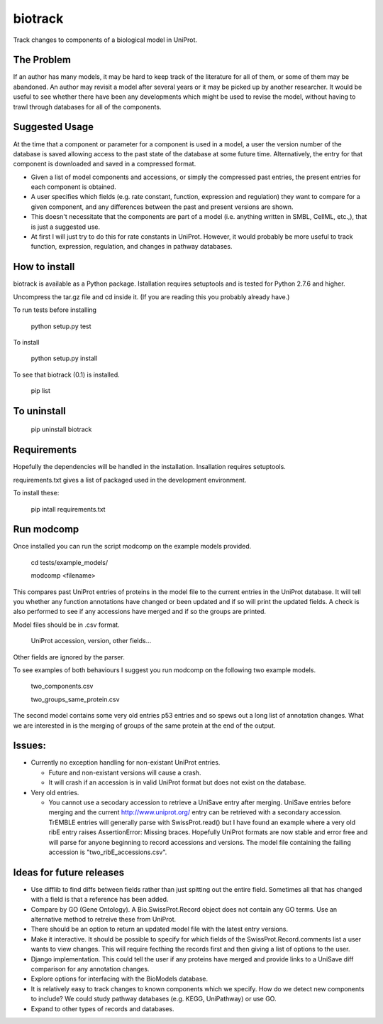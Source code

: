 ========
biotrack
========

Track changes to components of a biological model in UniProt.


The Problem
-----------

If an author has many models, it may be hard to keep track of the literature for
all of them, or some of them may be abandoned. An author may revisit a model
after several years or it may be picked up by another researcher. It would be
useful to see whether there have been any developments which might be used to
revise the model, without having to trawl through databases for all of the
components.

Suggested Usage
---------------

At the time that a component or parameter for a component is used in a
model, a user the version number of the database is saved allowing
access to the past state of the database at some future
time. Alternatively, the entry for that component is downloaded and
saved in a compressed format.

* Given a list of model components and accessions, or simply the compressed past
  entries, the present entries for each component is obtained.

* A user specifies which fields (e.g. rate constant, function, expression and
  regulation) they want to compare for a given component, and any differences
  between the past and present versions are shown.

* This doesn't necessitate that the components are part of a model
  (i.e. anything written in SMBL, CellML, etc.,), that is just a suggested
  use.

* At first I will just try to do this for rate constants in UniProt. However, it
  would probably be more useful to track function, expression, regulation,
  and changes in pathway databases.


How to install
--------------

biotrack is available as a Python package. Istallation requires
setuptools and is tested for Python 2.7.6 and higher.

Uncompress the tar.gz file and cd inside it. (If you are reading this
you probably already have.)

To run tests before installing

  python setup.py test

To install

  python setup.py install

To see that biotrack (0.1) is installed.
 
  pip list

To uninstall
------------

  pip uninstall biotrack


Requirements
------------

Hopefully the dependencies will be handled in the installation.
Insallation requires setuptools.

requirements.txt gives a list of packaged used in the development environment.

To install these:

 pip intall requirements.txt

Run modcomp
-----------

Once installed you can run the script modcomp on the example models
provided.

 cd tests/example_models/

 modcomp <filename>

This compares past UniProt entries of proteins in the model file to the
current entries in the UniProt database. It will tell you whether any
function annotations have changed or been updated and if so will print
the updated fields. A check is also performed to see if any accessions
have merged and if so the groups are printed.
 
Model files should be in .csv format.

 UniProt accession, version, other fields...

Other fields are ignored by the parser.

To see examples of both behaviours I suggest you run modcomp on the
following two example models.

 two_components.csv

 two_groups_same_protein.csv

The second model contains some very old entries p53 entries and so
spews out a long list of annotation changes. What we are interested in
is the merging of groups of the same protein at the end of the output.
 
Issues:
-------


* Currently no exception handling for non-existant UniProt entries.
  
  - Future and non-existant versions will cause a crash.
  
  - It will crash if an accession is in valid UniProt format but does
    not exist on the database.



* Very old entries.

  - You cannot use a secodary accession to retrieve a UniSave entry after
    merging. UniSave entries before merging and the current
    http://www.uniprot.org/ entry can be retrieved with a secondary
    accession. TrEMBLE entries will generally parse with
    SwissProt.read() but I have found an example where a very old ribE
    entry raises AssertionError: Missing braces. Hopefully UniProt
    formats are now stable and error free and will parse for anyone
    beginning to record accessions and versions. The model file
    containing the failing accession is "two_ribE_accessions.csv".


Ideas for future releases
-------------------------

* Use difflib to find diffs between fields rather than just spitting
  out the entire field. Sometimes all that has changed with a field is
  that a reference has been added.

* Compare by GO (Gene Ontology). A Bio.SwissProt.Record object does
  not contain any GO terms. Use an alternative method to retreive
  these from UniProt.

* There should be an option to return an updated model file with the
  latest entry versions.

* Make it interactive. It should be possible to specify for which
  fields of the SwissProt.Record.comments list a user wants to view
  changes. This will require fecthing the records first and then
  giving a list of options to the user.

* Django implementation. This could tell the user if any proteins have
  merged and provide links to a UniSave diff comparison for any
  annotation changes.

* Explore options for interfacing with the BioModels database.
  
* It is relatively easy to track changes to known components which we
  specify. How do we detect new components to include? We could study
  pathway databases (e.g. KEGG, UniPathway) or use GO.

* Expand to other types of records and databases.
